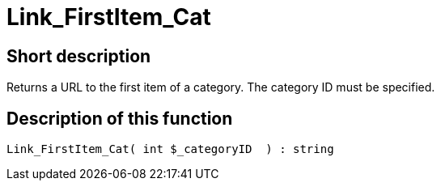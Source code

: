 = Link_FirstItem_Cat
:lang: en
// include::{includedir}/_header.adoc[]
:keywords: Link_FirstItem_Cat
:position: 149

//  auto generated content Thu, 06 Jul 2017 00:39:33 +0200
== Short description

Returns a URL to the first item of a category. The category ID must be specified.

== Description of this function

[source,plenty]
----

Link_FirstItem_Cat( int $_categoryID  ) : string

----

